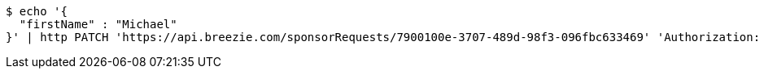 [source,bash]
----
$ echo '{
  "firstName" : "Michael"
}' | http PATCH 'https://api.breezie.com/sponsorRequests/7900100e-3707-489d-98f3-096fbc633469' 'Authorization: Bearer:0b79bab50daca910b000d4f1a2b675d604257e42' 'Content-Type:application/json;charset=UTF-8'
----